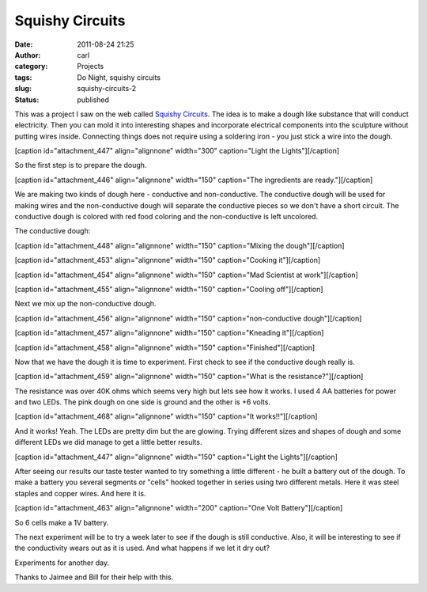 Squishy Circuits
################
:date: 2011-08-24 21:25
:author: carl
:category: Projects
:tags: Do Night, squishy circuits
:slug: squishy-circuits-2
:status: published

This was a project I saw on the web called `Squishy
Circuits <http://courseweb.stthomas.edu/apthomas/SquishyCircuits/>`__.
The idea is to make a dough like substance that will conduct
electricity. Then you can mold it into interesting shapes and
incorporate electrical components into the sculpture without putting
wires inside. Connecting things does not require using a soldering iron
- you just stick a wire into the dough.

[caption id="attachment_447" align="alignnone" width="300"
caption="Light the Lights"]\ |image0|\ [/caption]

So the first step is to prepare the dough.

[caption id="attachment_446" align="alignnone" width="150" caption="The
ingredients are ready."]\ |image1|\ [/caption]

We are making two kinds of dough here - conductive and non-conductive.
The conductive dough will be used for making wires and the
non-conductive dough will separate the conductive pieces so we don't
have a short circuit. The conductive dough is colored with red food
coloring and the non-conductive is left uncolored.

The conductive dough:

[caption id="attachment_448" align="alignnone" width="150"
caption="Mixing the dough"]\ |image2|\ [/caption]

[caption id="attachment_453" align="alignnone" width="150"
caption="Cooking it"]\ |image3|\ [/caption]

[caption id="attachment_454" align="alignnone" width="150" caption="Mad
Scientist at work"]\ |image4|\ [/caption]

[caption id="attachment_455" align="alignnone" width="150"
caption="Cooling off"]\ |image5|\ [/caption]

Next we mix up the non-conductive dough.

[caption id="attachment_456" align="alignnone" width="150"
caption="non-conductive dough"]\ |image6|\ [/caption]

[caption id="attachment_457" align="alignnone" width="150"
caption="Kneading it"]\ |image7|\ [/caption]

[caption id="attachment_458" align="alignnone" width="150"
caption="Finished"]\ |image8|\ [/caption]

Now that we have the dough it is time to experiment. First check to see
if the conductive dough really is.

[caption id="attachment_459" align="alignnone" width="150"
caption="What is the resistance?"]\ |image9|\ [/caption]

The resistance was over 40K ohms which seems very high but lets see how
it works. I used 4 AA batteries for power and two LEDs. The pink dough
on one side is ground and the other is +6 volts.

[caption id="attachment_468" align="alignnone" width="150" caption="It
works!!"]\ |image10|\ [/caption]

And it works! Yeah. The LEDs are pretty dim but the are glowing. Trying
different sizes and shapes of dough and some different LEDs we did
manage to get a little better results.

[caption id="attachment_447" align="alignnone" width="150"
caption="Light the Lights"]\ |image11|\ [/caption]

After seeing our results our taste tester wanted to try something a
little different - he built a battery out of the dough. To make a
battery you several segments or "cells" hooked together in series using
two different metals. Here it was steel staples and copper wires. And
here it is.

[caption id="attachment_463" align="alignnone" width="200" caption="One
Volt Battery"]\ |image12|\ [/caption]

So 6 cells make a 1V battery.

The next experiment will be to try a week later to see if the dough is
still conductive. Also, it will be interesting to see if the
conductivity wears out as it is used. And what happens if we let it dry
out?

Experiments for another day.

Thanks to Jaimee and Bill for their help with this.

.. |image0| image:: http://interlockroc.wpengine.com/wp-content/uploads/2011/08/DSC_0179-300x200.jpg
   :class: size-medium wp-image-447
   :width: 300px
   :height: 200px
   :target: http://interlockroc.wpengine.com/wp-content/uploads/2011/08/DSC_0179.jpg
.. |image1| image:: http://interlockroc.wpengine.com/wp-content/uploads/2011/08/squishy1-150x150.jpg
   :class: size-thumbnail wp-image-446
   :width: 150px
   :height: 150px
   :target: http://interlockroc.wpengine.com/wp-content/uploads/2011/08/squishy1.jpg
.. |image2| image:: http://interlockroc.wpengine.com/wp-content/uploads/2011/08/squishy4-150x150.jpg
   :class: size-thumbnail wp-image-448
   :width: 150px
   :height: 150px
   :target: http://interlockroc.wpengine.com/wp-content/uploads/2011/08/squishy4.jpg
.. |image3| image:: http://interlockroc.wpengine.com/wp-content/uploads/2011/08/squishy71-150x150.jpg
   :class: size-thumbnail wp-image-453
   :width: 150px
   :height: 150px
   :target: http://interlockroc.wpengine.com/wp-content/uploads/2011/08/squishy71.jpg
.. |image4| image:: http://interlockroc.wpengine.com/wp-content/uploads/2011/08/DSC_01481-150x150.jpg
   :class: size-thumbnail wp-image-454
   :width: 150px
   :height: 150px
   :target: http://interlockroc.wpengine.com/wp-content/uploads/2011/08/DSC_01481.jpg
.. |image5| image:: http://interlockroc.wpengine.com/wp-content/uploads/2011/08/DSC_01501-150x150.jpg
   :class: size-thumbnail wp-image-455
   :width: 150px
   :height: 150px
   :target: http://interlockroc.wpengine.com/wp-content/uploads/2011/08/DSC_01501.jpg
.. |image6| image:: http://interlockroc.wpengine.com/wp-content/uploads/2011/08/DSC_0159-150x150.jpg
   :class: size-thumbnail wp-image-456
   :width: 150px
   :height: 150px
   :target: http://interlockroc.wpengine.com/wp-content/uploads/2011/08/DSC_0159.jpg
.. |image7| image:: http://interlockroc.wpengine.com/wp-content/uploads/2011/08/DSC_0160-150x150.jpg
   :class: size-thumbnail wp-image-457
   :width: 150px
   :height: 150px
   :target: http://interlockroc.wpengine.com/wp-content/uploads/2011/08/DSC_0160.jpg
.. |image8| image:: http://interlockroc.wpengine.com/wp-content/uploads/2011/08/DSC_0162-150x150.jpg
   :class: size-thumbnail wp-image-458
   :width: 150px
   :height: 150px
   :target: http://interlockroc.wpengine.com/wp-content/uploads/2011/08/DSC_0162.jpg
.. |image9| image:: http://interlockroc.wpengine.com/wp-content/uploads/2011/08/DSC_0163-150x150.jpg
   :class: size-thumbnail wp-image-459
   :width: 150px
   :height: 150px
   :target: http://interlockroc.wpengine.com/wp-content/uploads/2011/08/DSC_0163.jpg
.. |image10| image:: http://interlockroc.wpengine.com/wp-content/uploads/2011/08/DSC_0171-150x150.jpg
   :class: size-thumbnail wp-image-468
   :width: 150px
   :height: 150px
   :target: http://interlockroc.wpengine.com/wp-content/uploads/2011/08/DSC_0171.jpg
.. |image11| image:: http://interlockroc.wpengine.com/wp-content/uploads/2011/08/DSC_0179-150x150.jpg
   :class: size-thumbnail wp-image-447
   :width: 150px
   :height: 150px
   :target: http://interlockroc.wpengine.com/wp-content/uploads/2011/08/DSC_0179.jpg
.. |image12| image:: http://interlockroc.wpengine.com/wp-content/uploads/2011/08/DSC_0197-200x300.jpg
   :class: size-medium wp-image-463
   :width: 200px
   :height: 300px
   :target: http://interlockroc.wpengine.com/wp-content/uploads/2011/08/DSC_0197.jpg
